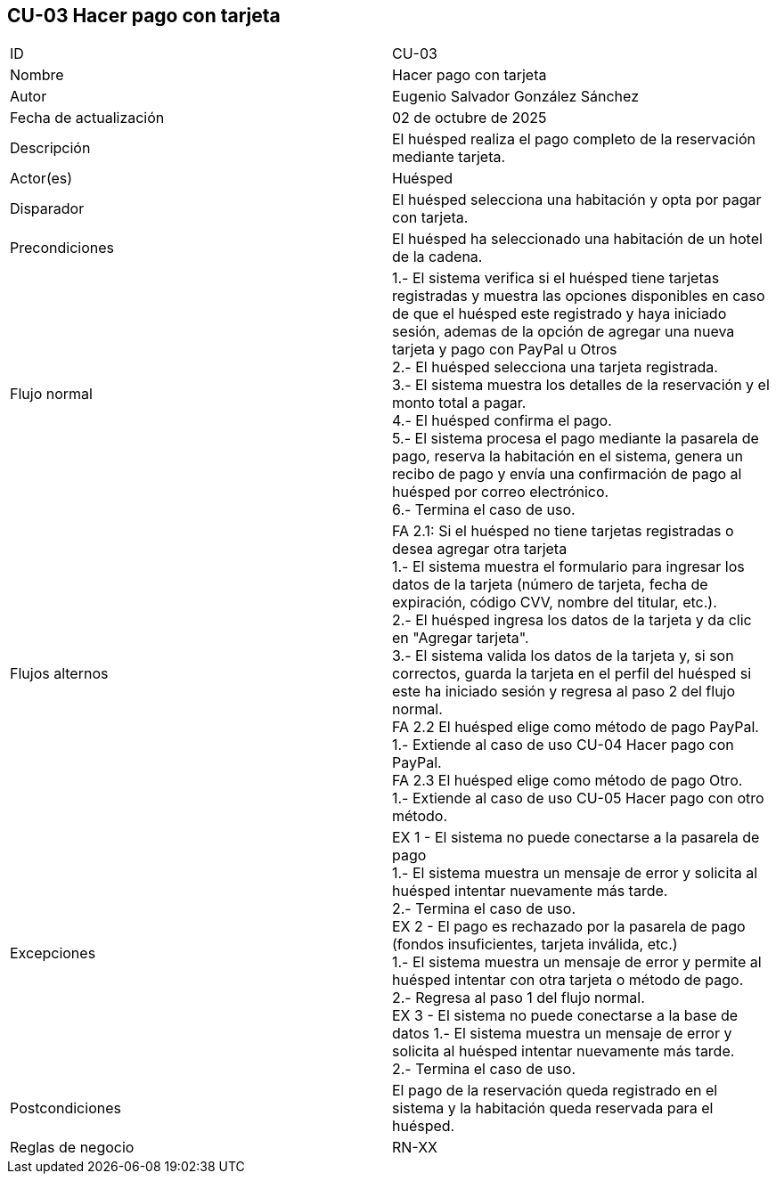 == CU-03 Hacer pago con tarjeta

|===
| ID | CU-03
| Nombre | Hacer pago con tarjeta
| Autor | Eugenio Salvador González Sánchez
| Fecha de actualización | 02 de octubre de 2025
| Descripción | El huésped realiza el pago completo de la reservación mediante tarjeta.
| Actor(es) | Huésped
| Disparador | El huésped selecciona una habitación y opta por pagar con tarjeta.
| Precondiciones | El huésped ha seleccionado una habitación de un hotel de la cadena.
| Flujo normal |
1.- El sistema verifica si el huésped tiene tarjetas registradas y muestra las opciones disponibles en caso de que el huésped este registrado y haya iniciado sesión, ademas de la opción de agregar una nueva tarjeta y pago con PayPal u Otros +
2.- El huésped selecciona una tarjeta registrada. +
3.- El sistema muestra los detalles de la reservación y el monto total a pagar. +
4.- El huésped confirma el pago. +
5.- El sistema procesa el pago mediante la pasarela de pago, reserva la habitación en el sistema, genera un recibo de pago y envía una confirmación de pago al huésped por correo electrónico. +
6.- Termina el caso de uso.
| Flujos alternos |
FA 2.1: Si el huésped no tiene tarjetas registradas o desea agregar otra tarjeta +
1.- El sistema muestra el formulario para ingresar los datos de la tarjeta (número de tarjeta, fecha de expiración, código CVV, nombre del titular, etc.). +
2.- El huésped ingresa los datos de la tarjeta y da clic en "Agregar tarjeta". +
3.- El sistema valida los datos de la tarjeta y, si son correctos, guarda la tarjeta en el perfil del huésped si este ha iniciado sesión y regresa al paso 2 del flujo normal. +
FA 2.2 El huésped elige como método de pago PayPal. +
1.- Extiende al caso de uso CU-04 Hacer pago con PayPal. +
FA 2.3 El huésped elige como método de pago Otro. +
1.- Extiende al caso de uso CU-05 Hacer pago con otro método. +
| Excepciones |
EX 1 - El sistema no puede conectarse a la pasarela de pago +
1.- El sistema muestra un mensaje de error y solicita al huésped intentar nuevamente más tarde. +
2.- Termina el caso de uso. +
EX 2 - El pago es rechazado por la pasarela de pago (fondos insuficientes, tarjeta inválida, etc.) +
1.- El sistema muestra un mensaje de error y permite al huésped intentar con otra tarjeta o método de pago. +
2.- Regresa al paso 1 del flujo normal. +
EX 3 - El sistema no puede conectarse a la base de datos
1.- El sistema muestra un mensaje de error y solicita al huésped intentar nuevamente más tarde. +
2.- Termina el caso de uso.
| Postcondiciones | El pago de la reservación queda registrado en el sistema y la habitación queda reservada para el huésped.
| Reglas de negocio | RN-XX
|===
